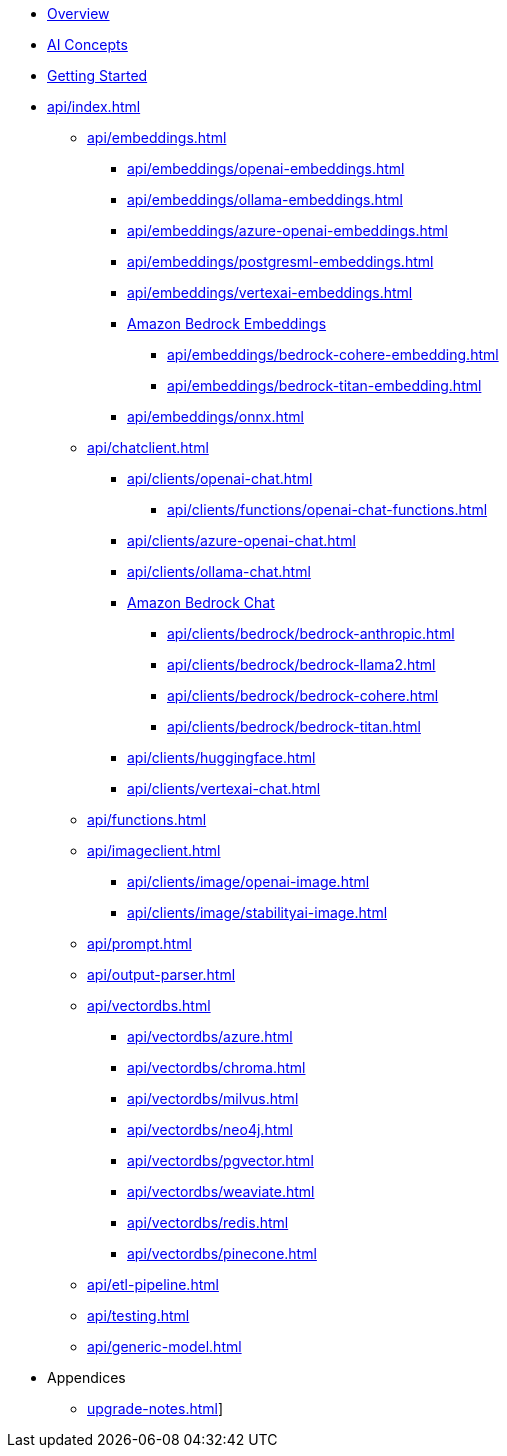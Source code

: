 * xref:index.adoc[Overview]
* xref:concepts.adoc[AI Concepts]
* xref:getting-started.adoc[Getting Started]
* xref:api/index.adoc[]
** xref:api/embeddings.adoc[]
*** xref:api/embeddings/openai-embeddings.adoc[]
*** xref:api/embeddings/ollama-embeddings.adoc[]
*** xref:api/embeddings/azure-openai-embeddings.adoc[]
*** xref:api/embeddings/postgresml-embeddings.adoc[]
*** xref:api/embeddings/vertexai-embeddings.adoc[]
*** xref:api/bedrock.adoc[Amazon Bedrock Embeddings]
**** xref:api/embeddings/bedrock-cohere-embedding.adoc[]
**** xref:api/embeddings/bedrock-titan-embedding.adoc[]
*** xref:api/embeddings/onnx.adoc[]
** xref:api/chatclient.adoc[]
*** xref:api/clients/openai-chat.adoc[]
**** xref:api/clients/functions/openai-chat-functions.adoc[]
*** xref:api/clients/azure-openai-chat.adoc[]
*** xref:api/clients/ollama-chat.adoc[]
*** xref:api/bedrock-chat.adoc[Amazon Bedrock Chat]
**** xref:api/clients/bedrock/bedrock-anthropic.adoc[]
**** xref:api/clients/bedrock/bedrock-llama2.adoc[]
**** xref:api/clients/bedrock/bedrock-cohere.adoc[]
**** xref:api/clients/bedrock/bedrock-titan.adoc[]
*** xref:api/clients/huggingface.adoc[]
*** xref:api/clients/vertexai-chat.adoc[]
** xref:api/functions.adoc[]
** xref:api/imageclient.adoc[]
*** xref:api/clients/image/openai-image.adoc[]
*** xref:api/clients/image/stabilityai-image.adoc[]
** xref:api/prompt.adoc[]
** xref:api/output-parser.adoc[]
** xref:api/vectordbs.adoc[]
*** xref:api/vectordbs/azure.adoc[]
*** xref:api/vectordbs/chroma.adoc[]
*** xref:api/vectordbs/milvus.adoc[]
*** xref:api/vectordbs/neo4j.adoc[]
*** xref:api/vectordbs/pgvector.adoc[]
*** xref:api/vectordbs/weaviate.adoc[]
*** xref:api/vectordbs/redis.adoc[]
*** xref:api/vectordbs/pinecone.adoc[]
** xref:api/etl-pipeline.adoc[]
** xref:api/testing.adoc[]
** xref:api/generic-model.adoc[]
* Appendices
** xref:upgrade-notes.adoc[]]
